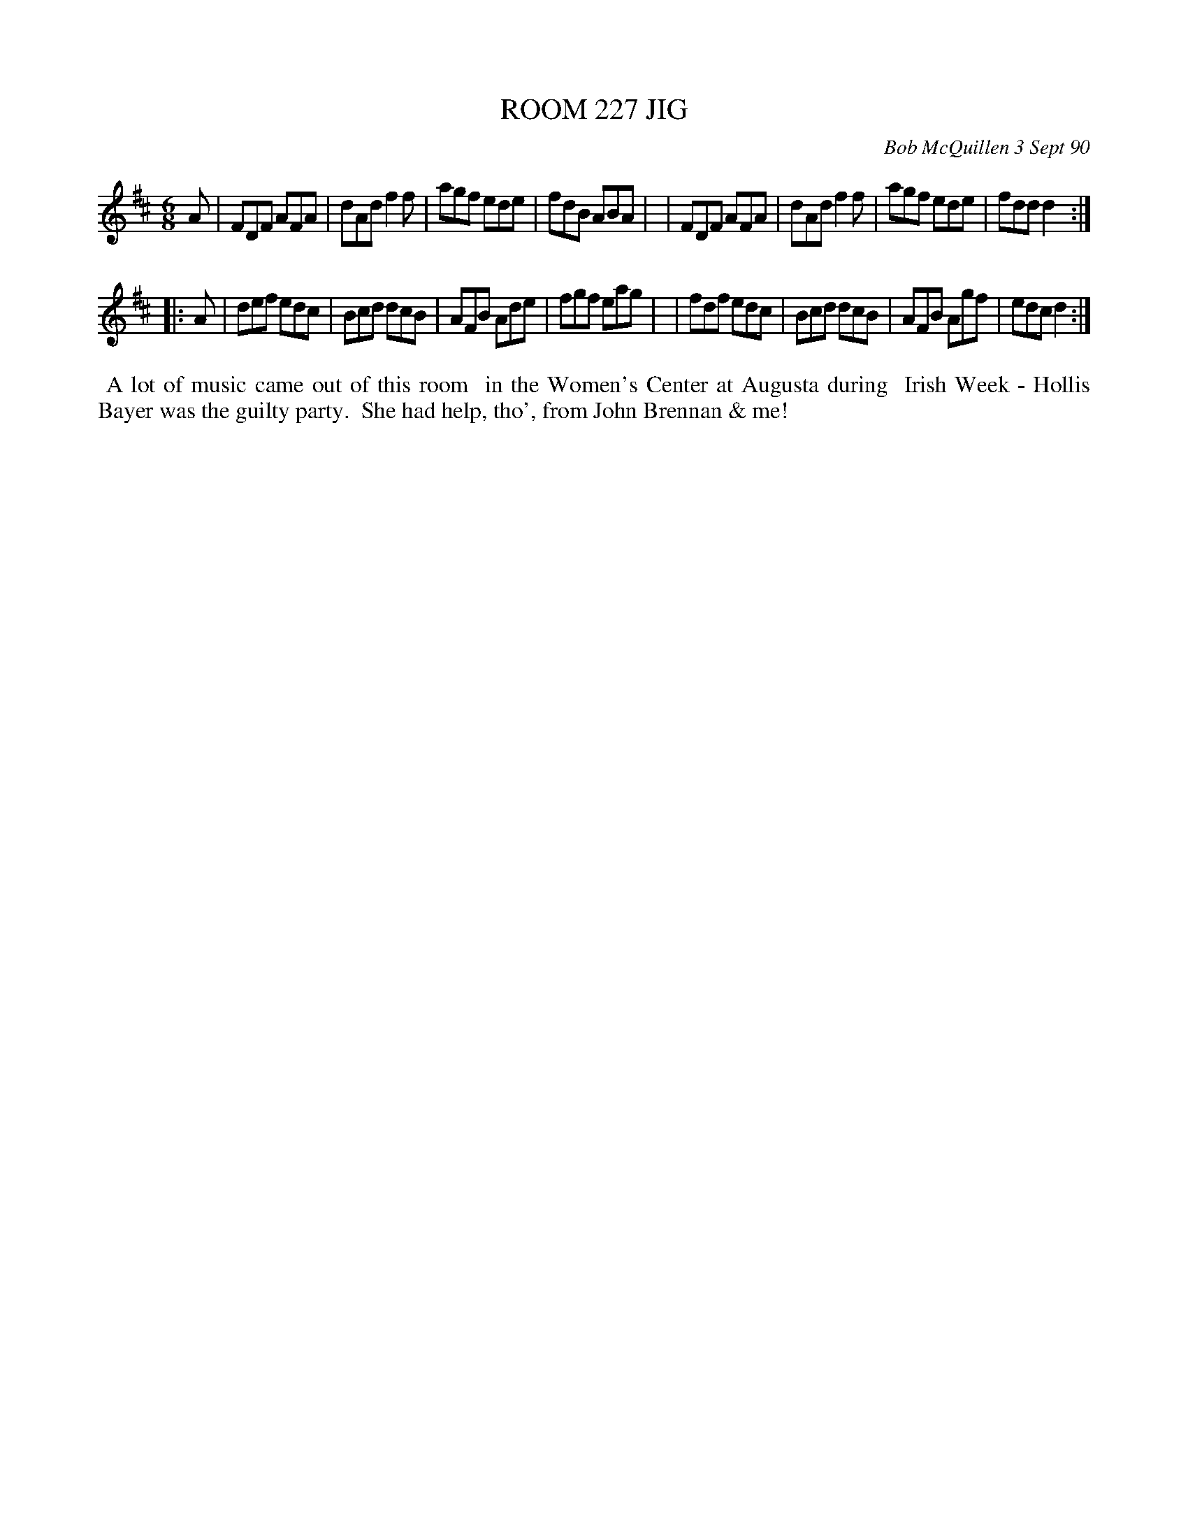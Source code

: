X: 08097
T: ROOM 227 JIG
C: Bob McQuillen 3 Sept 90
B: Bob's Note Book 8 #97
%R: jig
Z: 2021 John Chambers <jc:trillian.mit.edu>
M: 6/8
L: 1/8
K: D
A \
| FDF AFA | dAd f2f | agf ede | fdB ABA |\
| FDF AFA | dAd f2f | agf ede | fdd d2 :|
|: A \
| def edc | Bcd dcB | AFB Ade | fgf eag |\
| fdf edc | Bcd dcB | AFB Agf | edc d2 :|
%%begintext align
%% A lot of music came out of this room
%% in the Women's Center at Augusta during
%% Irish Week - Hollis Bayer was the guilty party.
%% She had help, tho', from John Brennan & me!
%%endtext
